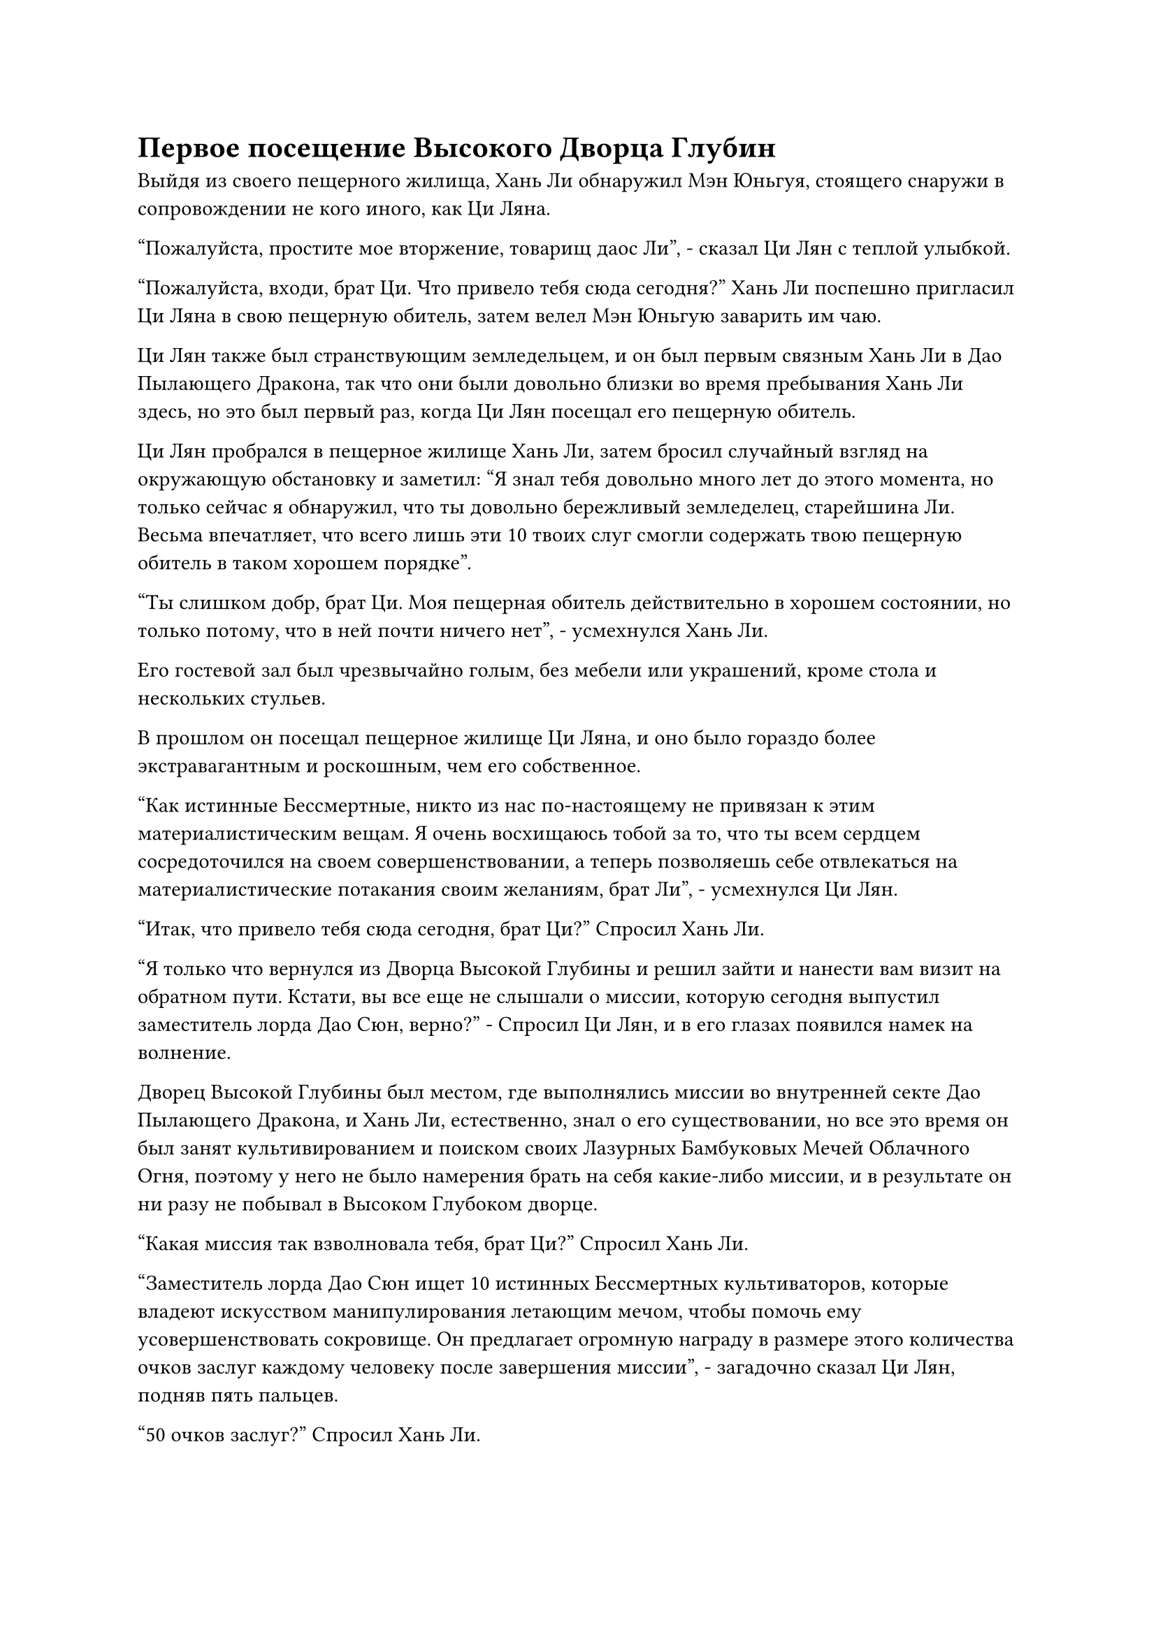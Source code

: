 = Первое посещение Высокого Дворца Глубин

Выйдя из своего пещерного жилища, Хань Ли обнаружил Мэн Юньгуя, стоящего снаружи в сопровождении не кого иного, как Ци Ляна.

"Пожалуйста, простите мое вторжение, товарищ даос Ли", - сказал Ци Лян с теплой улыбкой.

"Пожалуйста, входи, брат Ци. Что привело тебя сюда сегодня?" Хань Ли поспешно пригласил Ци Ляна в свою пещерную обитель, затем велел Мэн Юньгую заварить им чаю.

Ци Лян также был странствующим земледельцем, и он был первым связным Хань Ли в Дао Пылающего Дракона, так что они были довольно близки во время пребывания Хань Ли здесь, но это был первый раз, когда Ци Лян посещал его пещерную обитель.

Ци Лян пробрался в пещерное жилище Хань Ли, затем бросил случайный взгляд на окружающую обстановку и заметил: "Я знал тебя довольно много лет до этого момента, но только сейчас я обнаружил, что ты довольно бережливый земледелец, старейшина Ли. Весьма впечатляет, что всего лишь эти 10 твоих слуг смогли содержать твою пещерную обитель в таком хорошем порядке".

"Ты слишком добр, брат Ци. Моя пещерная обитель действительно в хорошем состоянии, но только потому, что в ней почти ничего нет", - усмехнулся Хань Ли.

Его гостевой зал был чрезвычайно голым, без мебели или украшений, кроме стола и нескольких стульев.

В прошлом он посещал пещерное жилище Ци Ляна, и оно было гораздо более экстравагантным и роскошным, чем его собственное.

"Как истинные Бессмертные, никто из нас по-настоящему не привязан к этим материалистическим вещам. Я очень восхищаюсь тобой за то, что ты всем сердцем сосредоточился на своем совершенствовании, а теперь позволяешь себе отвлекаться на материалистические потакания своим желаниям, брат Ли", - усмехнулся Ци Лян.

"Итак, что привело тебя сюда сегодня, брат Ци?" Спросил Хань Ли.

"Я только что вернулся из Дворца Высокой Глубины и решил зайти и нанести вам визит на обратном пути. Кстати, вы все еще не слышали о миссии, которую сегодня выпустил заместитель лорда Дао Сюн, верно?" - Спросил Ци Лян, и в его глазах появился намек на волнение.

Дворец Высокой Глубины был местом, где выполнялись миссии во внутренней секте Дао Пылающего Дракона, и Хань Ли, естественно, знал о его существовании, но все это время он был занят культивированием и поиском своих Лазурных Бамбуковых Мечей Облачного Огня, поэтому у него не было намерения брать на себя какие-либо миссии, и в результате он ни разу не побывал в Высоком Глубоком дворце.

"Какая миссия так взволновала тебя, брат Ци?" Спросил Хань Ли.

"Заместитель лорда Дао Сюн ищет 10 истинных Бессмертных культиваторов, которые владеют искусством манипулирования летающим мечом, чтобы помочь ему усовершенствовать сокровище. Он предлагает огромную награду в размере этого количества очков заслуг каждому человеку после завершения миссии", - загадочно сказал Ци Лян, подняв пять пальцев.

"50 очков заслуг?" Спросил Хань Ли.

"500! Я знаю, что ты гораздо более искусен в искусстве владения летающим мечом, чем я, и именно поэтому я пригласил тебя пойти со мной", - сказал Ци Лян, и волнение в его глазах стало еще более заметным.

Услышав это, Хань Ли тоже испытал сильное искушение.

Несмотря на то, что он никогда не был во дворце Высших Сил, он знал, что 500 очков заслуг были чрезвычайно щедрой наградой за одну миссию.

"Прошло очень много времени с тех пор, как выполнялась миссия с таким щедрым вознаграждением и без какой-либо опасности. Многие старейшины, которые лишь немного знакомы с искусством владения летающим мечом, уже зарегистрировались, я уверен, что ты не собираешься упускать такую возможность, верно, брат Ли?" С улыбкой спросил Ци Лян.

Хань Ли мгновение обдумывал это предложение, затем кивнул и ответил: "Вы уже пришли пригласить меня лично, так что с моей стороны было бы невежливо отказаться".

Он был не в настроении выполнять какие-либо задания, но Ци Лян пришел лично передать ему приглашение, и они были в хороших отношениях друг с другом, так что с его стороны было бы неприлично отказываться. Кроме того, 500 очков за заслуги были очень заманчивой наградой.

Таким образом, они вдвоем быстро покинули пещерную обитель, и Хань Ли поручил Мэн Юньгую присмотреть за пиком Багрового Рассвета, после чего он и Ци Лян быстро улетели вдаль, как две полосы света, оставив Мэн Юньгуя смотреть на это с глубоким восхищением в глазах.

……

Дворец Высокой Глубины был расположен на пике, пронзающем облака, и, как и следовало из названия, гора была необычайно высокой, уходя до самых облаков.

Кроме того, растительность была чрезвычайно редкой вдоль всей горы, а скальные поверхности горы были чрезвычайно гладкими. В результате даже обезьянам было чрезвычайно трудно взбираться на гору.

Чтобы скрыть вершину горы, было создано море радужных облаков, и оно испускало радужное сияние, которое было отчетливо видно даже с расстояния в сотни километров.

Высокий Глубокий дворец был расположен на вершине моря радужных облаков, и он был более 100 футов в высоту и полностью темно-лазурного цвета. Его стены, кирпичи и черепица были сделаны из чрезвычайно плотных и прочных материалов, создавая ощущение, что смотришь на тяжелую гору, заставляя беспокоиться о том, сможет ли море радужных облаков внизу выдержать ее вес.

Перед дворцом была огромная площадь из голубого камня, по краям которой стояло около дюжины толстых каменных колонн.

На колоннах были выгравированы все виды чрезвычайно похожих на живых экзотических зверей, включая Небесного Дракона, Радужного Феникса, Белого Тигра и черепаху Сюаньву.

Вид с площади открывался совершенно беспрепятственный, а голубое небо было чистым, как зеркало, представляя собой потрясающее зрелище.

Дворец Высокой Глубины был одним из самых оживленных мест во всем Дао Пылающего Дракона. На площади был расположен павильон телепортации, и люди время от времени входили в здание и выходили из него.

Были также полосы света, которые проносились по воздуху со всех сторон, прежде чем приземлиться на площади.

Строго говоря, не было никаких ограничений, когда речь заходила о статусе тех, кто приезжал сюда для выполнения миссий, поэтому даже ученики внешней секты могли приходить сюда для выполнения миссий, если они чувствовали, что справляются с поставленной задачей, но подавляющее большинство людей здесь были учениками внутренней секты.

Прямо в этот момент две полосы света появились с далекого неба, затем упали на площадь, открывая Хань Ли и Ци Ляна.

Почтительные взгляды немедленно появились на лицах ближайших учеников при виде их мантий старейшин внутренней секты, и все обошли дуэт Хань Ли стороной.

Хань Ли бросил взгляд на свое окружение, и ему пришлось пересмотреть свое впечатление об общей мощи Дао Пылающего Дракона.

Люди, входившие и выходившие из Дворца Высокой Глубины, принадлежали к широкому спектру различных баз культивирования, причем подавляющее большинство из них находилось выше стадии Зарождающейся Души, и даже можно было увидеть некоторых культиваторов Интеграции тела и Великого Вознесения.

Можно сказать, что одни только культиваторы во Дворце Высшей Ступени в этот момент уже были бы в бесчисленное количество раз более впечатляющими, чем общая коллекция культиваторов крупной секты в Царстве Духов.

Ци Лян явно уже привык к этому, и он зашагал прямо к дворцу Высшей Ступени.

Хань Ли последовала за ним, и они быстро оказались перед дворцом, прежде чем войти внутрь.

Как только они это сделали, Хань Ли мгновенно почувствовал, что его поле зрения значительно расширилось, как будто пространство внутри дворца внезапно увеличилось в десять раз, и это было довольно неописуемое ощущение.

Снаружи дворец не казался таким уж большим, но его внутреннее пространство было ненамного меньше площади снаружи.

Может быть, на дворец наложены какие-то пространственные ограничения? Размышлял про себя Хань Ли.

Пробравшись во дворец, Ци Лян задержался лишь на мгновение, прежде чем углубиться внутрь.

Самыми привлекательными вещами внутри дворца были три массивные каменные стены, расположенные в его центре. Каждая стена была примерно 200-300 футов в высоту и более 100 футов в ширину, и одна из них была белой, вторая - лазурной, а последняя - золотистого цвета.

Три стены стояли рядом друг с другом в последовательности белого, лазурного и золотого слева направо.

Белая стена была расположена ближе всего к внешней стороне дворца, лазурная стена стояла в центре, в то время как золотая стена была расположена в самой глубокой части дворца.

На каждой стене были изображены строки четкого текста, которые светились духовным светом, обозначая серию миссий.

Судя по количеству строк текста, у белой стены было наибольшее количество миссий, в общей сложности более 1000, в то время как у лазурной стены было меньше миссий, а у золотой стены было наименьшее количество миссий.

"В трех стенах находятся миссии разного уровня сложности. Миссии на белой стене самые простые в выполнении и, как правило, подходят для тех, кто находится на стадии Трансформации Божества или ниже нее, лазурная стена содержит миссии, которые обычно предназначены для тех, кто находится на стадии Пространственного закаливания или выше нее, в то время как золотая стена предназначена для истинных Бессмертных культиваторов, таких как мы", - объяснил Ци Лян, когда он направился прямо к золотой стене в дальнем конце зала.

В зале было еще больше людей, и было довольно многолюдно. В частности, много людей собралось у белых и лазурных стен.

Однако перед золотой стеной стояло всего несколько Истинных Бессмертных старейшин Сцены, и казалось, что никто из учеников внутренней секты не осмеливался приблизиться к стене.

Хань Ли познакомился с некоторыми старейшинами внутренней секты за последние несколько лет, но он не знал, кто эти старейшины.

Напротив, у Ци Ляна явно было больше знакомых, чем у Хань Ли, и он дружелюбно поприветствовал всех остальных старейшин, на что старейшины ответили тем же.

"Все, это коллега-даос Ли Фейю. Он присоединился к нашей секте всего несколько лет назад и в настоящее время проживает на пике Багрового Рассвета. Старейшина Ли, это..."

Ци Лян представил Хань Ли всех старейшин, и Хань Ли поприветствовал их одного за другим, затем вступил в небольшую беседу, прежде чем направить свой взгляд на стену из золотого камня.

Тем временем Ци Лян все еще болтал с другими старейшинами, и казалось, что он был довольно общителен.

На золотой стене было довольно много миссий, и, конечно же, все они были довольно трудными для выполнения. Кроме того, награды также были не очень привлекательными, варьируясь всего от нескольких десятков до менее чем 200 очков заслуг за миссию.

Хань Ли был весьма обеспокоен, увидев это.

Казалось, что заработать очки заслуг будет гораздо сложнее, чем он ожидал. Искусство совершенствования второго уровня Священного писания Оси Мантр должно было стоить 9000 очков заслуг, и он не знал, сколько миссий ему придется выполнить, чтобы достичь этого числа.

Были некоторые миссии, которые предлагали более высокие награды, а именно дюжина или около того миссий на самом верху каменной стены. Эти миссии были обозначены специальным красным текстом, в отличие от белого текста обычных миссий, и это были специальные миссии, выпущенные сектой.

Все эти специальные миссии предлагали чрезвычайно щедрые награды, причем даже самая низкая награда составляла 800 очков за заслуги, в то время как большинство миссий могли похвастаться наградами, превышающими 1000 очков за заслуги, но все они были чрезвычайно трудными и опасными для выполнения.

Среди этих миссий та, которая предлагала самую низкую награду, требовала, чтобы кто-то убил Огненную Лису на вершине стадии Истинного Бессмертия и вернул ее целиком.

Хань Ли читал о лисах Ветрового огня в прошлом. Они были типом социального духовного зверя, обитавшего в самом северном регионе Древнего Облачного континента. Эти лисы с рождения обладали силой Стадии Трансформации Божества, а также способностями, присущими как ветру, так и огню. Достигнув полной зрелости, они достигли бы силы Стадии интеграции тела, и только Монарх Огненной Лисы смог бы достичь вершины Истинной Стадии Бессмертия.

Хань Ли был свидетелем силы этого морского зверя-осьминога поздней стадии Истинного Бессмертия, и он знал, что при его нынешнем уровне силы он не смог бы убить такое существо, не говоря уже о том, чтобы убить Монарха-Огненного Лиса на вершине Стадии Истинного Бессмертия среди целой стаи духовные звери.

Что касается других миссий, то они были еще более сложными, например, отправляться в чрезвычайно опасные места в поисках почти вымерших материалов или выслеживать некоторых печально известных злых бессмертных, которые, как говорили, уже достигли стадии Золотого Бессмертия.

Кривая улыбка появилась на лице Хань Ли. На данный момент все, что он мог сделать, это изучить эти миссии, чтобы расширить свой кругозор, но он никак не мог взяться ни за одну из них.

Однако в следующее мгновение его взгляд упал на одну из красных миссий.

Эта миссия была втиснута между двумя миссиями с длинными описаниями, поэтому он не заметил ее раньше. Описание миссии было чрезвычайно простым и лаконичным: "Совершенствуйте Священное Писание Оси мантр до второго уровня".

Несмотря на это, он мог похвастаться чрезвычайно высокой наградой в 5000 очков заслуг!

#pagebreak()